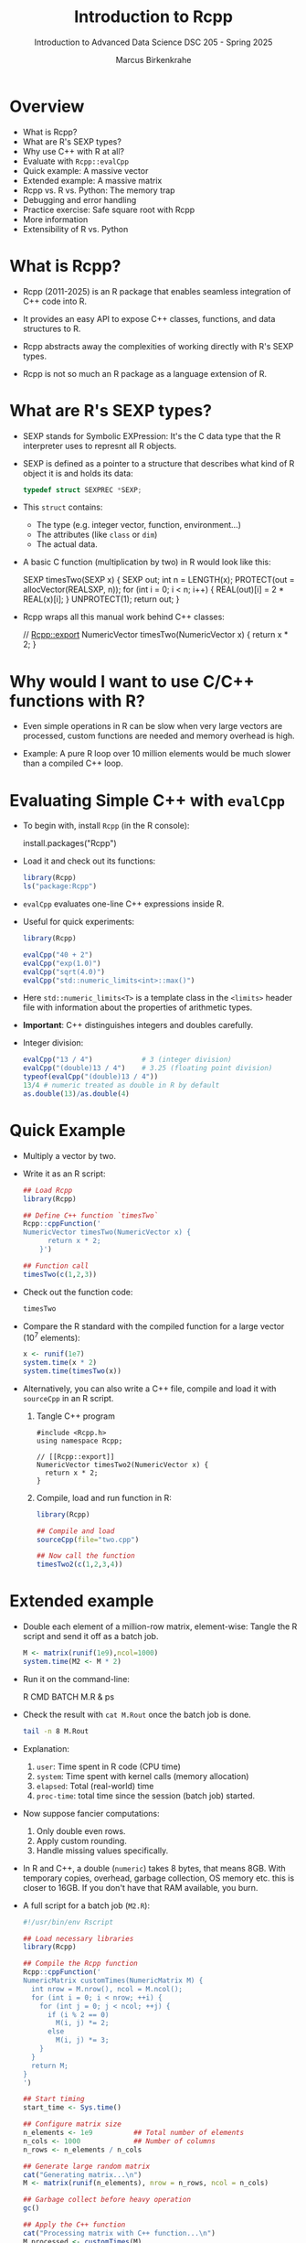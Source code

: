 #+TITLE: Introduction to Rcpp
#+AUTHOR: Marcus Birkenkrahe
#+SUBTITLE: Introduction to Advanced Data Science DSC 205 - Spring 2025
#+OPTIONS: toc:nil
#+STARTUP: overview hideblocks indent
* Overview

- What is Rcpp?
- What are R's SEXP types?
- Why use C++ with R at all?
- Evaluate with ~Rcpp::evalCpp~
- Quick example: A massive vector
- Extended example: A massive matrix
- Rcpp vs. R vs. Python: The memory trap
- Debugging and error handling
- Practice exercise: Safe square root with Rcpp
- More information
- Extensibility of R vs. Python

* What is Rcpp?

- Rcpp (2011-2025) is an R package that enables seamless integration
  of C++ code into R.

- It provides an easy API to expose C++ classes, functions, and data
  structures to R.

- Rcpp abstracts away the complexities of working directly with R's
  SEXP types.

- Rcpp is not so much an R package as a language extension of R.

* What are R's SEXP types?

- SEXP stands for Symbolic EXPression: It's the C data type that the R
  interpreter uses to represnt all R objects.

- SEXP is defined as a pointer to a structure that describes what kind
  of R object it is and holds its data:
  #+begin_src C
    typedef struct SEXPREC *SEXP;
  #+end_src

  #+RESULTS:

- This ~struct~ contains:
  + The type (e.g. integer vector, function, environment...)
  + The attributes (like ~class~ or ~dim~)
  + The actual data.

- A basic C function (multiplication by two) in R would look like
  this:
  #+begin_example C
    SEXP timesTwo(SEXP x) {
      SEXP out;
      int n = LENGTH(x);
      PROTECT(out = allocVector(REALSXP, n));
      for (int i = 0; i < n; i++) {
        REAL(out)[i] = 2 * REAL(x)[i];
      }
      UNPROTECT(1);
      return out;
    }
  #+end_example

- Rcpp wraps all this manual work behind C++ classes:
  #+begin_example C++
    // [[Rcpp::export]]
    NumericVector timesTwo(NumericVector x) {
      return x * 2;
    }
  #+end_example

* Why would I want to use C/C++ functions with R?

- Even simple operations in R can be slow when very large vectors are
  processed, custom functions are needed and memory overhead is high.

- Example: A pure R loop over 10 million elements would be much slower
  than a compiled C++ loop.

* Evaluating Simple C++ with =evalCpp=

- To begin with, install ~Rcpp~ (in the R console):
  #+begin_example R
  install.packages("Rcpp")
  #+end_example

- Load it and check out its functions:
  #+begin_src R :session *R* :results output :exports both
    library(Rcpp)
    ls("package:Rcpp")
  #+end_src

- =evalCpp= evaluates one-line C++ expressions inside R.

- Useful for quick experiments:
  #+begin_src R :session *R* :results output :exports both
    library(Rcpp)

    evalCpp("40 + 2")
    evalCpp("exp(1.0)")
    evalCpp("sqrt(4.0)")
    evalCpp("std::numeric_limits<int>::max()")
  #+end_src

- Here ~std::numeric_limits<T>~ is a template class in the ~<limits>~
  header file with information about the properties of arithmetic
  types.

- *Important*: C++ distinguishes integers and doubles carefully.

- Integer division:
  #+begin_src R :session *R* :results output :exports both
    evalCpp("13 / 4")            # 3 (integer division)
    evalCpp("(double)13 / 4")    # 3.25 (floating point division)
    typeof(evalCpp("(double)13 / 4"))
    13/4 # numeric treated as double in R by default
    as.double(13)/as.double(4)
  #+end_src

* Quick Example

- Multiply a vector by two.

- Write it as an R script:
  #+begin_src R :session *R* :results output :exports both
    ## Load Rcpp
    library(Rcpp)

    ## Define C++ function `timesTwo`
    Rcpp::cppFunction('
    NumericVector timesTwo(NumericVector x) {
          return x * 2;
        }')

    ## Function call
    timesTwo(c(1,2,3))
  #+end_src

- Check out the function code:
  #+begin_src R :session *R* :results output :exports both
    timesTwo
  #+end_src

- Compare the R standard with the compiled function for a large
  vector (10^7 elements):
  #+begin_src R :session *R* :results output :exports both
    x <- runif(1e7)
    system.time(x * 2)
    system.time(timesTwo(x))
  #+end_src

- Alternatively, you can also write a C++ file, compile and load it
  with ~sourceCpp~ in an R script.
  1) Tangle C++ program
     #+begin_src C++ :tangle two.cpp :main no :includes
       #include <Rcpp.h>
       using namespace Rcpp;

       // [[Rcpp::export]]
       NumericVector timesTwo2(NumericVector x) {
         return x * 2;
       }
     #+end_src
  2) Compile, load and run function in R:
     #+begin_src R :session *R* :results output :exports both
       library(Rcpp)

       ## Compile and load
       sourceCpp(file="two.cpp")

       ## Now call the function
       timesTwo2(c(1,2,3,4))
     #+end_src

* Extended example

- Double each element of a million-row matrix, element-wise: Tangle
  the R script and send it off as a batch job.
  #+begin_src R :tangle M.R :session *R* :results none
    M <- matrix(runif(1e9),ncol=1000)
    system.time(M2 <- M * 2)
  #+end_src

- Run it on the command-line:
  #+begin_example bash
  R CMD BATCH M.R &
  ps
  #+end_example

- Check the result with =cat M.Rout= once the batch job is done.
  #+begin_src bash :results output :exports both
    tail -n 8 M.Rout
  #+end_src

- Explanation:
  1) ~user~: Time spent in R code (CPU time)
  2) ~system~: Time spent with kernel calls (memory allocation)
  3) ~elapsed~: Total (real-world) time
  4) ~proc-time~: total time since the session (batch job) started.

- Now suppose fancier computations:
  1) Only double even rows.
  2) Apply custom rounding.
  3) Handle missing values specifically.

- In R and C++, a double (~numeric~) takes 8 bytes, that means 8GB. With
  temporary copies, overhead, garbage collection, OS memory etc. this
  is closer to 16GB. If you don't have that RAM available, you burn.

- A full script for a batch job (=M2.R=):
  #+begin_src R :session *R* :results none :exports both :tangle M2.R
    #!/usr/bin/env Rscript

    ## Load necessary libraries
    library(Rcpp)

    ## Compile the Rcpp function
    Rcpp::cppFunction('
    NumericMatrix customTimes(NumericMatrix M) {
      int nrow = M.nrow(), ncol = M.ncol();
      for (int i = 0; i < nrow; ++i) {
        for (int j = 0; j < ncol; ++j) {
          if (i % 2 == 0)
            M(i, j) *= 2;
          else
            M(i, j) *= 3;
        }
      }
      return M;
    }
    ')

    ## Start timing
    start_time <- Sys.time()

    ## Configure matrix size
    n_elements <- 1e9          ## Total number of elements
    n_cols <- 1000             ## Number of columns
    n_rows <- n_elements / n_cols

    ## Generate large random matrix
    cat("Generating matrix...\n")
    M <- matrix(runif(n_elements), nrow = n_rows, ncol = n_cols)

    ## Garbage collect before heavy operation
    gc()

    ## Apply the C++ function
    cat("Processing matrix with C++ function...\n")
    M_processed <- customTimes(M)

    ## Optional: Save output to file (e.g., RDS format for efficiency)
    cat("Saving processed matrix...\n")
    saveRDS(M_processed, file = "processed_matrix.rds")

    ## Clean up
    rm(M)
    rm(M_processed)
    gc()

    ## End timing
    end_time <- Sys.time()
    elapsed <- end_time - start_time

    ## Report
    cat("Batch job completed successfully.\n")
    cat(sprintf("Elapsed time: %.2f minutes\n", as.numeric(elapsed, units="mins")))
  #+end_src

- Batch job result: look at =M2.Rout=
  #+begin_example

  R version 4.1.2 (2021-11-01) -- "Bird Hippie"
  Copyright (C) 2021 The R Foundation for Statistical Computing
  Platform: x86_64-pc-linux-gnu (64-bit)

  R is free software and comes with ABSOLUTELY NO WARRANTY.
  You are welcome to redistribute it under certain conditions.
  Type 'license()' or 'licence()' for distribution details.

    Natural language support but running in an English locale

  R is a collaborative project with many contributors.
  Type 'contributors()' for more information and
  'citation()' on how to cite R or R packages in publications.

  Type 'demo()' for some demos, 'help()' for on-line help, or
  'help.start()' for an HTML browser interface to help.
  Type 'q()' to quit R.

  ,*** Loaded .Rprofile ***
  > #!/usr/bin/env Rscript
  >
  > ## Load necessary libraries
  > library(Rcpp)
  >
  > ## Compile the Rcpp function
  > Rcpp::cppFunction('
  + NumericMatrix customTimes(NumericMatrix M) {
  +   int nrow = M.nrow(), ncol = M.ncol();
  +   for (int i = 0; i < nrow; ++i) {
  +     for (int j = 0; j < ncol; ++j) {
  +       if (i % 2 == 0)
  +         M(i, j) *= 2;
  +       else
  +         M(i, j) *= 3;
  +     }
  +   }
  +   return M;
  + }
  + ')
  >
  > ## Start timing
  > start_time <- Sys.time()
  >
  > ## Configure matrix size
  > n_elements <- 1e9          ## Total number of elements
  > n_cols <- 1000             ## Number of columns
  > n_rows <- n_elements / n_cols
  >
  > ## Generate large random matrix
  > cat("Generating matrix...\n")
  Generating matrix...
  > M <- matrix(runif(n_elements), nrow = n_rows, ncol = n_cols)
  >
  > ## Garbage collect before heavy operation
  > gc()
               used   (Mb) gc trigger    (Mb)   max used    (Mb)
  Ncells     378711   20.3     679020    36.3     679020    36.3
  Vcells 1000634700 7634.3 2402854623 18332.4 2000635685 15263.7
  >
  > ## Apply the C++ function
  > cat("Processing matrix with C++ function...\n")
  Processing matrix with C++ function...
  > M_processed <- customTimes(M)
  >
  > ## Optional: Save output to file (e.g., RDS format for efficiency)
  > cat("Saving processed matrix...\n")
  Saving processed matrix...
  > saveRDS(M_processed, file = "processed_matrix.rds")
  #+end_example

- Explanation: ~gc()~ prints memory management stats:

  1) Ncells are (internal) R cells - uses 20-36 MByte - no problem.

  2) Vcells are vector cells (numeric arrays):
     + =used=: Currently allocated (~ 1e9 elements)
     + =(Mb)=: Memory size used (~ 7.6 GB)
     + =gc trigger=: Threshold where garbage collection will trigger(~
       18 GB)
     + =max used=: Maximum vector cells used at any point (~ 15 GB).

- What does this tell us?
  1) The 1e9 (1 bn) element matrix is successfully allocated (7.6 GB).
  2) R's garbage collector is not panicked yet (otherwise abort).
  3) Peak memory much higher (temporary copies?).

- You need to consider
  1) Optimize by processing operation in chunks or use external memory.
  2) Free up memory manually by using ~rm~ and ~gc~.
  3) Redesign your algorithm to avoid temporary object storage.

* Rcpp magic vs. R vs. Python

- But why does ~Rcpp~ not magically speed up the program?
  #+begin_quote
  Rcpp speeds up computation but does not bypass R's memory model. To
  get manual memory control, use Rcpp pointer / memory functions.

  | Feature             | Rcpp                   | R memory manager           |
  |---------------------+------------------------+----------------------------|
  | What it controls    | How fast C++ computes  | How objects are allocated  |
  | Who owns the memory | Still R (can override) | R's garbage collector (GC) |
  | Who triggers GC     | Still R                | R                          |
  | Where objects live  | In R’s memory heap     | In R’s memory heap         |

  Rcpp makes things faster, but to make things bigger without GC
  problems, you need external memory or hardware with more RAM.
  #+end_quote

- Is the situation any better with Python (regarding memory control)?
  #+begin_quote
  Only slightly: Python is still garbage-collected, multithreading
  (C++ true strength) is limited by Python's Global Interpreter Lock
  (only one thread of Python bytecode can run at a time even on
  multi-core systems), and there is wrapping/unwrapping overhead.
  #+end_quote

* Debugging: Print and Error Handling

- Use =Rprintf()= to print from inside C++ functions:
  #+begin_src R :session *R* :results output :exports both
    library(Rcpp)

    cppFunction('
    int fun() {
      int x = 42;
      Rprintf("Hello from C++, x=%d\\n", x);
      return x;
    }
    ')

    fun()
  #+end_src

- Throw errors using =stop()=:
  #+begin_src R :session *R* :results output :exports both
    cppFunction('
    int checkPositive(int x) {
      if (x < 0) stop("x must be positive");
      return x;
    }
    ')

    checkPositive(-1)
  #+end_src

* Exercise: Safe Square Root with Rcpp

- Write an Rcpp function that safely computes the square root of a
  numeric vector. The function should:

  1. Take a ~NumericVector~ as input.
  2. Throw an error if any value is negative.
  3. Print the *mean* of the input using ~Rprintf()~.
  4. Return a new vector of square roots.

- Sample input:
  #+begin_example R
    safeSqrt(c(1, 4, 9))
    safeSqrt(c(1, -2, 4))  # should throw an error
  #+end_example

- Sample output:
  #+begin_example
    Mean input value: 4.67
    [1] 1 2 3
    Error: Negative values not allowed!
  #+end_example

- Put the source code into the starter code block:
  #+begin_src R :session *R* :results output :exports both
    ## Load Rcpp
    ## Rcpp function
    ## BEGIN API

    // Define a function that takes a numeric vector x
    // Return type: numeric vector

    // BEGIN
    // SET n TO size of x
    // SET sum TO 0

    // FOR i FROM 0 TO n-1; DO
    // IF x[i] < 0; THEN
    // THROW error "Negative values not allowed!"
    // ENDIF
    // SET sum TO sum + x[i]
    // END FOR

    // PRINT "Mean input value: ", sum / n

    // CREATE output vector of size n

    // FOR i FROM 0 TO n-1; DO
    // SET out[i] TO sqrt(x[i])
    // END FOR

    // RETURN out
    // END
    ## END API

    ## Try it out
  #+end_src

* More information

- [[https://cran.r-project.org/web/packages/Rcpp/index.html][Package information at CRAN]]
- Rcpp is used by over 3,000 packages on CRAN
- Introductory paper "[[https://cran.r-project.org/web/packages/Rcpp/vignettes/Rcpp-introduction.pdf][Extending R with C++]]"
  (Eddelbuettel/Balamuta, 2024)

* Extensibility of R vs. Python

- Which interpreted language wins when it comes to extensibility?

- It depends on the kind of extension:
  | Area                     | Winner | Notes                                |
  |--------------------------+--------+--------------------------------------|
  | C/C++ extension          | Python | Broader tooling (Cython, pybind11);  |
  |                          |        | R is excellent with Rcpp             |
  | Embedding into apps      | Python | Used in games, CAD, AI tools         |
  | Language-level extension | R      | Metaprogramming is easier (macros)   |
  | Packaging & distribution | Python | Stronger binary distribution support |
  | Sci. computing legacy    | R      | Better stats libraries and models    |

- R was designed to extend its capabilities by interfacing to other
  software, while Python more often absorbs functionality.

- Python's spirit of conquest leads to community fragmentation, and it
  makes it harder to keep on top of developments even for experts.

- What's best for data analysts?

  | Feature              | R                     | Python                      |
  |----------------------+-----------------------+-----------------------------|
  | Stats & modeling     | Best-in-class         | Adequate via statsmodels    |
  | Data wrangling       | Excellent: data.table | Excellent: pandas           |
  | Visualization        | ggplot2, shiny        | matplotlib, seaborn, plotly |
  | Machine learning     | caret, mlr            | scikit-learn, PyTorch, etc. |
  | Software development | Limited               | Full-featured               |
  | Industry popularity  | Moderate              | Very high                   |
  | Learning curve       | Gentle for analysts   | Steeper but broader         |
  | Demand               | High in gov, health   | High across industries      |
  | Exclusiveness        | Higher-fewer experts  | Lower-competitive field     |
